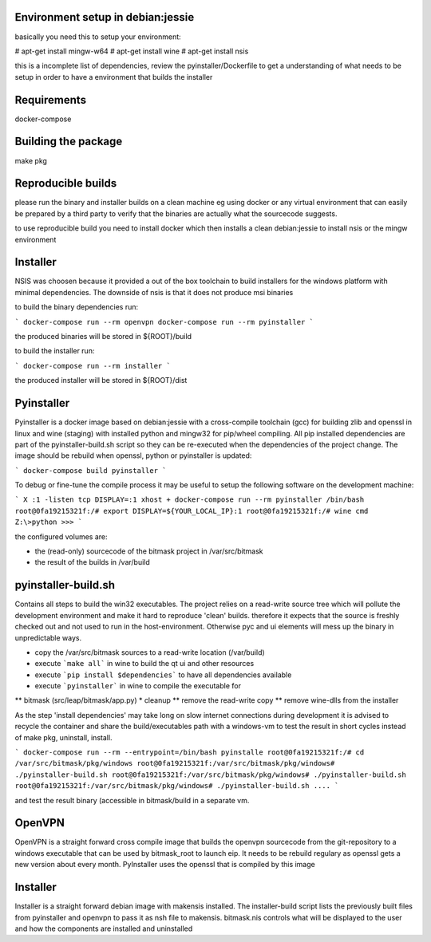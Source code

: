 Environment setup in debian:jessie
==================================

basically you need this to setup your environment:

# apt-get install mingw-w64
# apt-get install wine
# apt-get install nsis

this is a incomplete list of dependencies, review the pyinstaller/Dockerfile
to get a understanding of what needs to be setup in order to have a
environment that builds the installer

Requirements
============

docker-compose

Building the package
====================

make pkg


Reproducible builds
===================

please run the binary and installer builds on a clean machine eg
using docker or any virtual environment that can easily be prepared
by a third party to verify that the binaries are actually what the
sourcecode suggests.

to use reproducible build you need to install docker which then installs
a clean debian:jessie to install nsis or the mingw environment


Installer
=========

NSIS was choosen because it provided a out of the box toolchain to build
installers for the windows platform with minimal dependencies. The downside
of nsis is that it does not produce msi binaries

to build the binary dependencies run:

```
docker-compose run --rm openvpn
docker-compose run --rm pyinstaller
```

the produced binaries will be stored in ${ROOT}/build

to build the installer run:

```
docker-compose run --rm installer
```

the produced installer will be stored in ${ROOT}/dist


Pyinstaller
===========

Pyinstaller is a docker image based on debian:jessie with a cross-compile
toolchain (gcc) for building zlib and openssl in linux and wine (staging)
with installed python and mingw32 for pip/wheel compiling.
All pip installed dependencies are
part of the pyinstaller-build.sh script so they can be re-executed when the
dependencies of the project change. The image should be rebuild when openssl,
python or pyinstaller is updated:

```
docker-compose build pyinstaller
```

To debug or fine-tune the compile process it may be useful to setup the
following software on the development machine:

```
X :1 -listen tcp
DISPLAY=:1 xhost +
docker-compose run --rm pyinstaller /bin/bash
root@0fa19215321f:/# export DISPLAY=${YOUR_LOCAL_IP}:1
root@0fa19215321f:/# wine cmd
Z:\>python
>>>
```

the configured volumes are:

- the (read-only) sourcecode of the bitmask project in /var/src/bitmask
- the result of the builds in /var/build

pyinstaller-build.sh
====================

Contains all steps to build the win32 executables. The project relies on
a read-write source tree which will pollute the development environment and
make it hard to reproduce 'clean' builds. therefore it expects that the source
is freshly checked out and not used to run in the host-environment. Otherwise
pyc and ui elements will mess up the binary in unpredictable ways.

* copy the /var/src/bitmask sources to a read-write location (/var/build)
* execute ```make all``` in wine to build the qt ui and other resources
* execute ```pip install $dependencies``` to have all dependencies available
* execute ```pyinstaller``` in wine to compile the executable for
** bitmask (src/leap/bitmask/app.py)
* cleanup
** remove the read-write copy
** remove wine-dlls from the installer

As the step 'install dependencies' may take long on slow internet connections
during development it is advised to recycle the container and share the
build/executables path with a windows-vm to test the result in short cycles
instead of make pkg, uninstall, install.

```
docker-compose run --rm --entrypoint=/bin/bash pyinstalle
root@0fa19215321f:/# cd /var/src/bitmask/pkg/windows
root@0fa19215321f:/var/src/bitmask/pkg/windows# ./pyinstaller-build.sh
root@0fa19215321f:/var/src/bitmask/pkg/windows# ./pyinstaller-build.sh
root@0fa19215321f:/var/src/bitmask/pkg/windows# ./pyinstaller-build.sh
....
```

and test the result binary (accessible in bitmask/build in a separate vm.

OpenVPN
=======

OpenVPN is a straight forward cross compile image that builds the openvpn
sourcecode from the git-repository to a windows executable that can be
used by bitmask_root to launch eip.
It needs to be rebuild regulary as openssl gets a new version about every
month. PyInstaller uses the openssl that is compiled by this image

Installer
=========

Installer is a straight forward debian image with makensis installed. The
installer-build script lists the previously built files from pyinstaller and
openvpn to pass it as nsh file to makensis. bitmask.nis controls what will
be displayed to the user and how the components are installed and uninstalled
